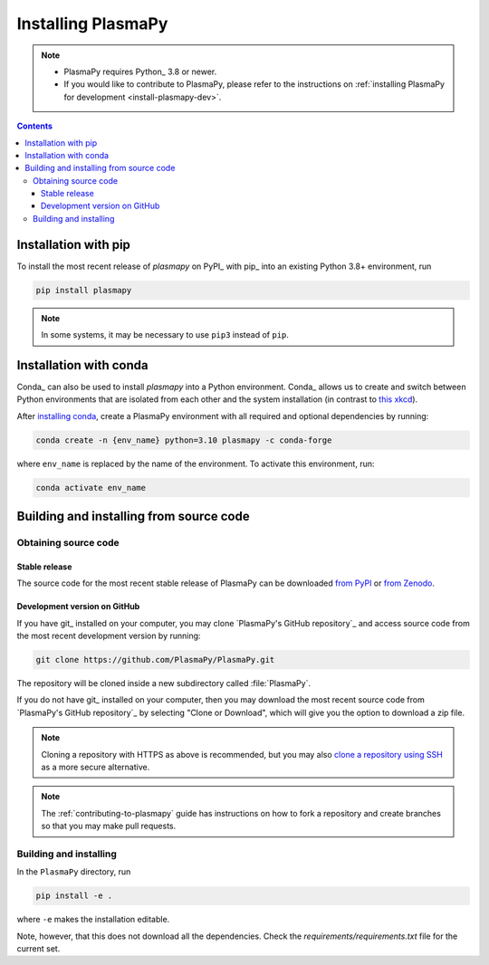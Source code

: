 .. _plasmapy-install:

*******************
Installing PlasmaPy
*******************

.. note::

   - PlasmaPy requires Python_ 3.8 or newer.
   - If you would like to contribute to PlasmaPy, please refer to the
     instructions on :ref:`installing PlasmaPy for development
     <install-plasmapy-dev>`.

.. contents:: Contents
   :local:


.. _install-pip:

Installation with pip
=====================

To install the most recent release of `plasmapy` on PyPI_ with pip_ into
an existing Python 3.8+ environment, run

.. code:: bash

   pip install plasmapy

.. note::

   In some systems, it may be necessary to use ``pip3`` instead of ``pip``.

.. _install-conda:

Installation with conda
=======================

Conda_ can also be used to install `plasmapy` into a Python environment.
Conda_ allows us to create and switch between Python environments that
are isolated from each other and the system installation (in contrast to
`this xkcd <https://xkcd.com/1987>`_).

After `installing conda <https://conda.io/projects/conda/en/latest/user-guide/install/index.html>`_,
create a PlasmaPy environment with all required and optional dependencies
by running:

.. code:: bash

    conda create -n {env_name} python=3.10 plasmapy -c conda-forge

where ``env_name`` is replaced by the name of the environment.
To activate this environment, run:

.. code:: bash

   conda activate env_name

Building and installing from source code
========================================

Obtaining source code
---------------------

Stable release
^^^^^^^^^^^^^^

The source code for the most recent stable release of PlasmaPy can be
downloaded `from PyPI`_ or `from Zenodo`_.

Development version on GitHub
^^^^^^^^^^^^^^^^^^^^^^^^^^^^^

If you have git_ installed on your computer, you may clone
`PlasmaPy's GitHub repository`_ and access source code
from the most recent development version by running:

.. code:: bash

   git clone https://github.com/PlasmaPy/PlasmaPy.git

The repository will be cloned inside a new subdirectory called
:file:`PlasmaPy`.

If you do not have git_ installed on your computer, then you may download
the most recent source code from `PlasmaPy's GitHub repository`_ by
selecting "Clone or Download", which will give you the option to
download a zip file.

.. note::

   Cloning a repository with HTTPS as above is recommended, but you may
   also `clone a repository using SSH`_ as a more secure alternative.

.. note::

   The :ref:`contributing-to-plasmapy` guide has instructions on how to
   fork a repository and create branches so that you may make pull requests.

Building and installing
-----------------------

In the ``PlasmaPy`` directory, run

.. code:: bash

   pip install -e .

where ``-e`` makes the installation editable.

Note, however, that this does not download all the dependencies. Check the
`requirements/requirements.txt` file for the current set.

.. _from PyPI: https://pypi.org/project/plasmapy
.. _from Zenodo: https://doi.org/10.5281/zenodo.1436011
.. _clone a repository using SSH: https://docs.github.com/en/get-started/getting-started-with-git/about-remote-repositories#cloning-with-ssh-urls

